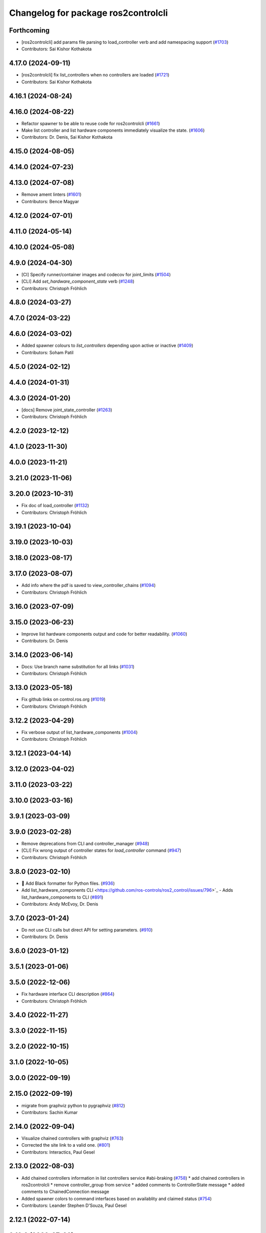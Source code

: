 ^^^^^^^^^^^^^^^^^^^^^^^^^^^^^^^^^^^^
Changelog for package ros2controlcli
^^^^^^^^^^^^^^^^^^^^^^^^^^^^^^^^^^^^

Forthcoming
-----------
* [ros2controlcli] add params file parsing to load_controller verb and add namespacing support  (`#1703 <https://github.com/ros-controls/ros2_control/issues/1703>`_)
* Contributors: Sai Kishor Kothakota

4.17.0 (2024-09-11)
-------------------
* [ros2controlcli] fix list_controllers when no controllers are loaded (`#1721 <https://github.com/ros-controls/ros2_control/issues/1721>`_)
* Contributors: Sai Kishor Kothakota

4.16.1 (2024-08-24)
-------------------

4.16.0 (2024-08-22)
-------------------
* Refactor spawner to be able to reuse code for ros2controlcli (`#1661 <https://github.com/ros-controls/ros2_control/issues/1661>`_)
* Make list controller and list hardware components immediately visualize the state. (`#1606 <https://github.com/ros-controls/ros2_control/issues/1606>`_)
* Contributors: Dr. Denis, Sai Kishor Kothakota

4.15.0 (2024-08-05)
-------------------

4.14.0 (2024-07-23)
-------------------

4.13.0 (2024-07-08)
-------------------
* Remove ament linters (`#1601 <https://github.com/ros-controls/ros2_control/issues/1601>`_)
* Contributors: Bence Magyar

4.12.0 (2024-07-01)
-------------------

4.11.0 (2024-05-14)
-------------------

4.10.0 (2024-05-08)
-------------------

4.9.0 (2024-04-30)
------------------
* [CI] Specify runner/container images and codecov for joint_limits  (`#1504 <https://github.com/ros-controls/ros2_control/issues/1504>`_)
* [CLI] Add `set_hardware_component_state` verb (`#1248 <https://github.com/ros-controls/ros2_control/issues/1248>`_)
* Contributors: Christoph Fröhlich

4.8.0 (2024-03-27)
------------------

4.7.0 (2024-03-22)
------------------

4.6.0 (2024-03-02)
------------------
* Added spawner colours to `list_controllers` depending upon active or inactive (`#1409 <https://github.com/ros-controls/ros2_control/issues/1409>`_)
* Contributors: Soham Patil

4.5.0 (2024-02-12)
------------------

4.4.0 (2024-01-31)
------------------

4.3.0 (2024-01-20)
------------------
* [docs] Remove joint_state_controller (`#1263 <https://github.com/ros-controls/ros2_control/issues/1263>`_)
* Contributors: Christoph Fröhlich

4.2.0 (2023-12-12)
------------------

4.1.0 (2023-11-30)
------------------

4.0.0 (2023-11-21)
------------------

3.21.0 (2023-11-06)
-------------------

3.20.0 (2023-10-31)
-------------------
* Fix doc of load_controller (`#1132 <https://github.com/ros-controls/ros2_control/issues/1132>`_)
* Contributors: Christoph Fröhlich

3.19.1 (2023-10-04)
-------------------

3.19.0 (2023-10-03)
-------------------

3.18.0 (2023-08-17)
-------------------

3.17.0 (2023-08-07)
-------------------
* Add info where the pdf is saved to view_controller_chains (`#1094 <https://github.com/ros-controls/ros2_control/issues/1094>`_)
* Contributors: Christoph Fröhlich

3.16.0 (2023-07-09)
-------------------

3.15.0 (2023-06-23)
-------------------
* Improve list hardware components output and code for better readability. (`#1060 <https://github.com/ros-controls/ros2_control/issues/1060>`_)
* Contributors: Dr. Denis

3.14.0 (2023-06-14)
-------------------
* Docs: Use branch name substitution for all links (`#1031 <https://github.com/ros-controls/ros2_control/issues/1031>`_)
* Contributors: Christoph Fröhlich

3.13.0 (2023-05-18)
-------------------
* Fix github links on control.ros.org (`#1019 <https://github.com/ros-controls/ros2_control/issues/1019>`_)
* Contributors: Christoph Fröhlich

3.12.2 (2023-04-29)
-------------------
* Fix verbose output of list_hardware_components (`#1004 <https://github.com/ros-controls/ros2_control/issues/1004>`_)
* Contributors: Christoph Fröhlich

3.12.1 (2023-04-14)
-------------------

3.12.0 (2023-04-02)
-------------------

3.11.0 (2023-03-22)
-------------------

3.10.0 (2023-03-16)
-------------------

3.9.1 (2023-03-09)
------------------

3.9.0 (2023-02-28)
------------------
* Remove deprecations from CLI and controller_manager (`#948 <https://github.com/ros-controls/ros2_control/issues/948>`_)
* [CLI] Fix wrong output of controller states for `load_controller` command (`#947 <https://github.com/ros-controls/ros2_control/issues/947>`_)
* Contributors: Christoph Fröhlich

3.8.0 (2023-02-10)
------------------
* 🖤 Add Black formatter for Python files. (`#936 <https://github.com/ros-controls/ros2_control/issues/936>`_)
* Add list_hardware_components CLI  <https://github.com/ros-controls/ros2_control/issues/796>`_ - Adds list_hardware_components to CLI (`#891 <https://github.com/ros-controls/ros2_control/issues/891>`_)
* Contributors: Andy McEvoy, Dr. Denis

3.7.0 (2023-01-24)
------------------
* Do not use CLI calls but direct API for setting parameters. (`#910 <https://github.com/ros-controls/ros2_control/issues/910>`_)
* Contributors: Dr. Denis

3.6.0 (2023-01-12)
------------------

3.5.1 (2023-01-06)
------------------

3.5.0 (2022-12-06)
------------------
* Fix hardware interface CLI description (`#864 <https://github.com/ros-controls/ros2_control/issues/864>`_)
* Contributors: Christoph Fröhlich

3.4.0 (2022-11-27)
------------------

3.3.0 (2022-11-15)
------------------

3.2.0 (2022-10-15)
------------------

3.1.0 (2022-10-05)
------------------

3.0.0 (2022-09-19)
------------------

2.15.0 (2022-09-19)
-------------------
* migrate from graphviz python to pygraphviz (`#812 <https://github.com/ros-controls/ros2_control/issues/812>`_)
* Contributors: Sachin Kumar

2.14.0 (2022-09-04)
-------------------
* Visualize chained controllers with graphviz (`#763 <https://github.com/ros-controls/ros2_control/issues/763>`_)
* Corrected the site link to a valid one. (`#801 <https://github.com/ros-controls/ros2_control/issues/801>`_)
* Contributors: Interactics, Paul Gesel

2.13.0 (2022-08-03)
-------------------
* Add chained controllers information in list controllers service #abi-braking (`#758 <https://github.com/ros-controls/ros2_control/issues/758>`_)
  * add chained controllers in ros2controlcli
  * remove controller_group from service
  * added comments to ControllerState message
  * added comments to ChainedConnection message
* Added spawner colors to command interfaces based on availablity and claimed status (`#754 <https://github.com/ros-controls/ros2_control/issues/754>`_)
* Contributors: Leander Stephen D'Souza, Paul Gesel

2.12.1 (2022-07-14)
-------------------

2.12.0 (2022-07-09)
-------------------
* Deprecate and rename `start` and `stop` nomenclature toward user to `activate` and `deactivate` #ABI-breaking (`#755 <https://github.com/ros-controls/ros2_control/issues/755>`_)
  * Rename fields and deprecate old nomenclature.
  * Add new defines to SwitchController.srv
  * Deprecated start/stop nomenclature in all CLI commands.
  * Deprecate 'start_asap' too as other fields.
* Contributors: Denis Štogl

2.11.0 (2022-07-03)
-------------------
* Remove hybrid services in controller manager. They are just overhead. (`#761 <https://github.com/ros-controls/ros2_control/issues/761>`_)
* Update maintainers of packages (`#753 <https://github.com/ros-controls/ros2_control/issues/753>`_)
* Add available status and moved to fstrings when listing hardware interfaces (`#739 <https://github.com/ros-controls/ros2_control/issues/739>`_)
* Contributors: Bence Magyar, Denis Štogl, Leander Stephen D'Souza

2.10.0 (2022-06-18)
-------------------

2.9.0 (2022-05-19)
------------------

2.8.0 (2022-05-13)
------------------

2.7.0 (2022-04-29)
------------------

2.6.0 (2022-04-20)
------------------

2.5.0 (2022-03-25)
------------------

2.4.0 (2022-02-23)
------------------

2.3.0 (2022-02-18)
------------------

2.2.0 (2022-01-24)
------------------

2.1.0 (2022-01-11)
------------------

2.0.0 (2021-12-29)
------------------

1.2.0 (2021-11-05)
------------------
* Add verbose flag to CLI command list_controllers (`#569 <https://github.com/ros-controls/ros2_control/issues/569>`_)
* Contributors: Xi-Huang

1.1.0 (2021-10-25)
------------------
* Fixup formatting 🔧 of "list_controllers.py" and do not check formating on build stage. (`#555 <https://github.com/ros-controls/ros2_control/issues/555>`_)
  * Do not check formating on build stage.
  * Change formatting of strings.
  * Make output a bit easier to read.
* controller_manager: Use command_interface_configuration for the claimed interfaces when calling list_controllers (`#544 <https://github.com/ros-controls/ros2_control/issues/544>`_)
* Contributors: Denis Štogl, Jafar Abdi

1.0.0 (2021-09-29)
------------------
* Removed deprecated CLI verbs (`#420 <https://github.com/ros-controls/ros2_control/issues/420>`_)
* Contributors: Mathias Aarbo

0.8.0 (2021-08-28)
------------------
* fix link to point to read-the-docs (`#496 <https://github.com/ros-controls/ros2_control/issues/496>`_)
* Add pre-commit setup. (`#473 <https://github.com/ros-controls/ros2_control/issues/473>`_)
* Add index, rename cli main doc. (`#465 <https://github.com/ros-controls/ros2_control/issues/465>`_)
* fixes unload_controller issue (`#456 <https://github.com/ros-controls/ros2_control/issues/456>`_)
* Contributors: Denis Štogl, Michael, Mathias Arbo

0.7.1 (2021-06-15)
------------------

0.7.0 (2021-06-06)
------------------
* Updated arg reference to set_state from state since the argument name has been changed (`#433 <https://github.com/ros-controls/ros2_control/issues/433>`_)
* Contributors: Andrew Lycas

0.6.1 (2021-05-31)
------------------
* Use correct names after changing arguments (`#425 <https://github.com/ros-controls/ros2_control/issues/425>`_)
  In `#412 <https://github.com/ros-controls/ros2_control/issues/412>`_ we forgot to update the argument after changing flags.
* Contributors: Denis Štogl

0.6.0 (2021-05-23)
------------------
* Renaming ros2controlcli verbs (`#412 <https://github.com/ros-controls/ros2_control/issues/412>`_)
  * Renamed verbs to match services
  * README.rst redirects to docs/index.rst
  * argument {start/stop}_controllers -> {start/stop}
  * rst include did not work, try relative link
  * Moved configure_controller doc to deprecated
  * set_state -> set-state
* Contributors: Mathias Hauan Arbo, Denis Štogl

0.5.0 (2021-05-03)
------------------
* correct return values in CLI (`#401 <https://github.com/ros-controls/ros2_control/issues/401>`_)
* [python] Update files in ros2controlcli to use format strings (`#358 <https://github.com/ros-controls/ros2_control/issues/358>`_)
* Add starting doc for ros2controlcli (`#377 <https://github.com/ros-controls/ros2_control/issues/377>`_)
* Contributors: Bence Magyar, Karsten Knese, NovusEdge

0.4.0 (2021-04-07)
------------------
* Remodel ros2controlcli, refactor spawner/unspawner and fix test (`#349 <https://github.com/ros-controls/ros2_control/issues/349>`_)
* Contributors: Karsten Knese

0.3.0 (2021-03-21)
------------------

0.2.1 (2021-03-02)
------------------

0.2.0 (2021-02-26)
------------------
* Increase service call timeout, often services take longer than 0.2s (`#324 <https://github.com/ros-controls/ros2_control/issues/324>`_)
* Contributors: Victor Lopez

0.1.6 (2021-02-05)
------------------

0.1.5 (2021-02-04)
------------------

0.1.4 (2021-02-03)
------------------
* Print error messages if ros2controlcli commands fail (`#309 <https://github.com/ros-controls/ros2_control/issues/309>`_)
* Inverse the response of cli commands to return correct exit-status. (`#308 <https://github.com/ros-controls/ros2_control/issues/308>`_)
  * Inverse the response of cli commands to return correct exit-status.
  * list verbs return exit-status 0
* Contributors: Shota Aoki, Victor Lopez

0.1.3 (2021-01-21)
------------------

0.1.2 (2021-01-06)
------------------

0.1.1 (2020-12-23)
------------------

0.1.0 (2020-12-22)
------------------
* Add configure controller service (`#272 <https://github.com/ros-controls/ros2_control/issues/272>`_)
* Use resource manager (`#236 <https://github.com/ros-controls/ros2_control/issues/236>`_)
* Add cli interface (`#176 <https://github.com/ros-controls/ros2_control/issues/176>`_)
* Contributors: Bence Magyar, Denis Štogl, Karsten Knese, Victor Lopez
